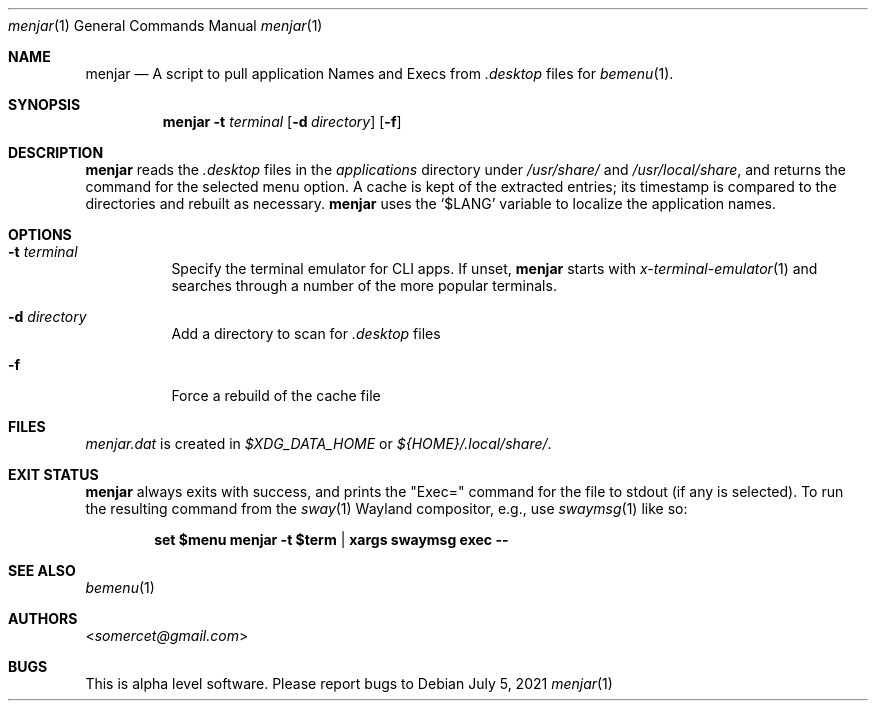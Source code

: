 .Dd July 5, 2021
.Dt menjar 1
.Os
.Sh NAME
.Nm menjar
.Nd A script to pull application Names and Execs from
.Pa \&.desktop
files for
.Xr bemenu 1 .
.Sh SYNOPSIS
.Nm
.Fl t Ar terminal
.Op Fl d Ar directory
.Op Fl f
.Sh DESCRIPTION
.Nm
reads the
.Pa \&.desktop
files in the
.Pa applications
directory under
.Pa /usr/share/
and
.Pa /usr/local/share ,
and returns the command for the selected menu option.
A cache is kept of the extracted entries; its timestamp is compared to the directories and rebuilt as necessary.
.Nm
uses the
.Ql $LANG
variable to localize the application names.
.Sh OPTIONS
.Bl -tag
.It Fl t Ar terminal
Specify the terminal emulator for CLI apps.
If unset,
.Nm
starts with
.Xr x-terminal-emulator 1
and searches through a number of the more popular terminals.
.It Fl d Ar directory
Add a directory to scan for
.Pa .desktop
files
.It Fl f
Force a rebuild of the cache file
.El
.Sh FILES
.Pa menjar.dat
is created in
.Pa $XDG_DATA_HOME
or
.Pa ${HOME}/.local/share/ .
.Sh EXIT STATUS
.Nm
always exits with success, and prints the "Exec=" command for the file to stdout (if any is selected).
To run the resulting command from the
.Xr sway 1
Wayland compositor, e.g., use
.Xr swaymsg 1
like so:
.Pp
.Dl set $menu menjar -t $term | xargs swaymsg exec --
.Sh SEE ALSO
.Xr bemenu 1
.Sh AUTHORS
.An Aq Mt somercet@gmail.com
.Sh BUGS
This is alpha level software. Please report bugs to
.Lk 
